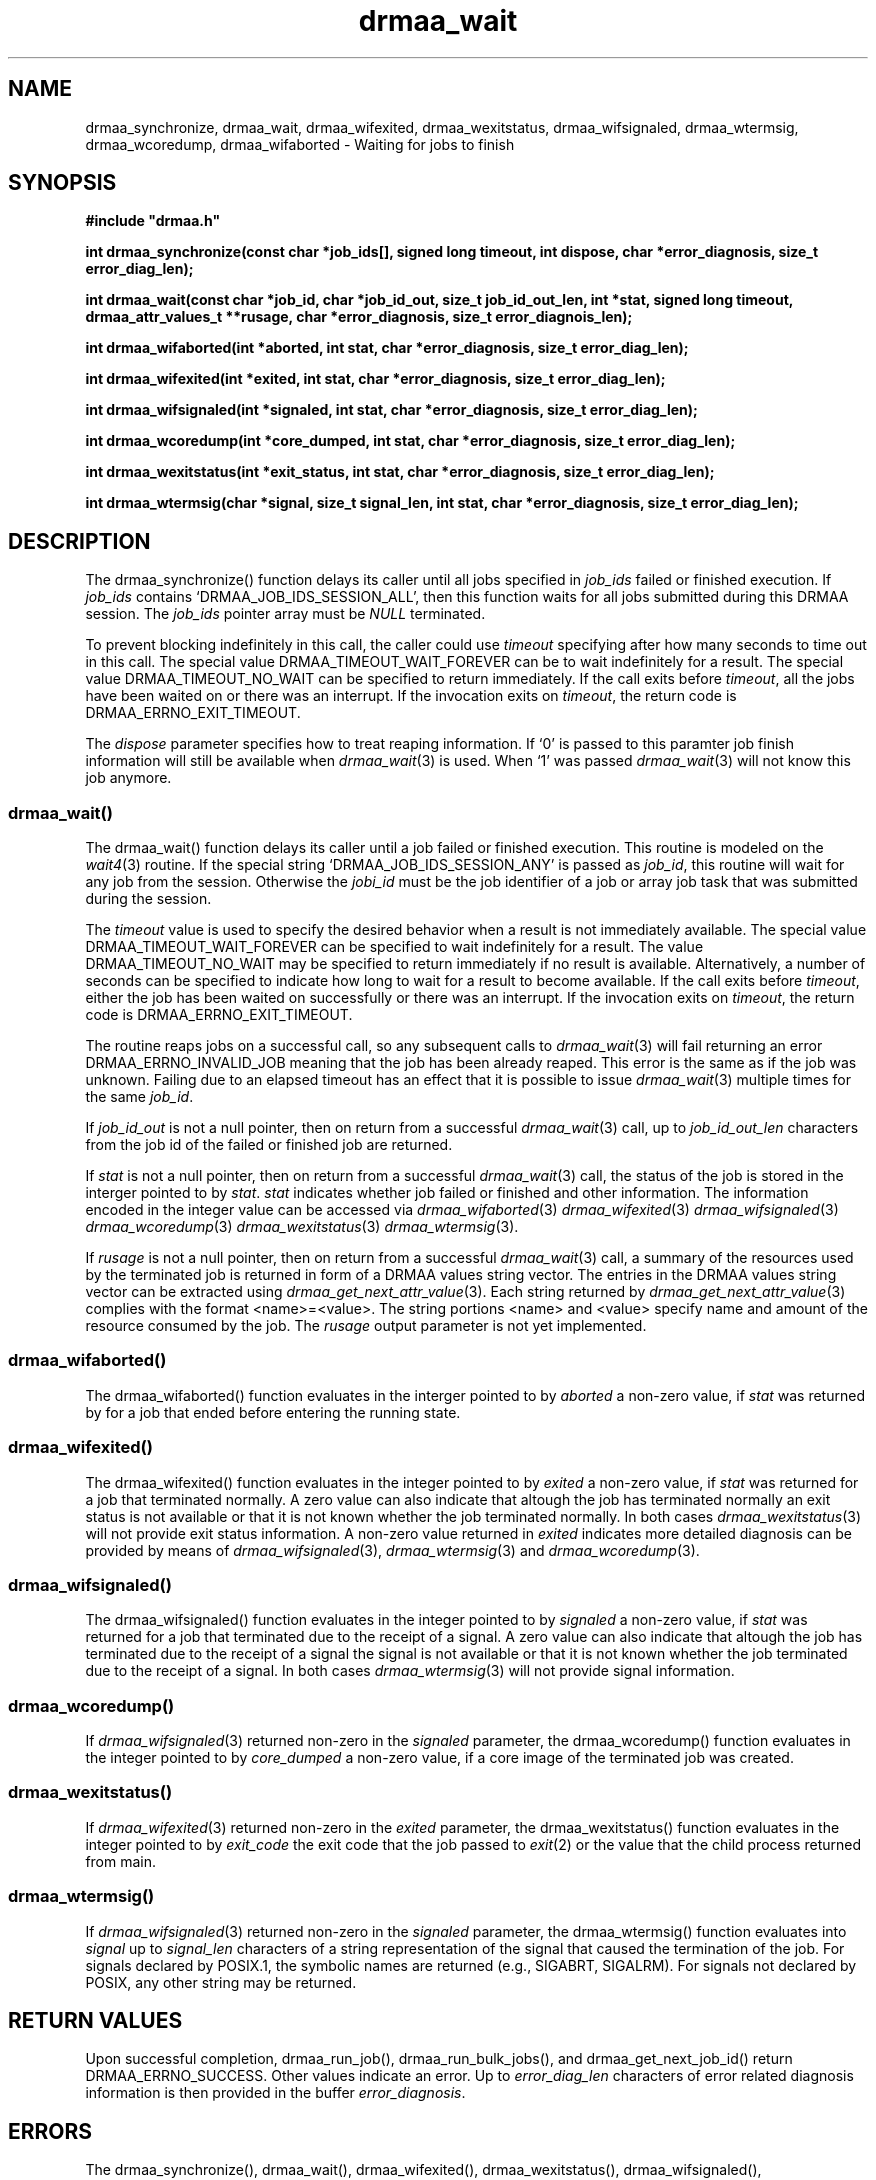 '\" t
.\"___INFO__MARK_BEGIN__
.\"
.\" Copyright: 2001 by Sun Microsystems, Inc.
.\"
.\"___INFO__MARK_END__
.\" $RCSfile: drmaa_wait.3,v $     Last Update: $Date: 2003/07/28 16:13:41 $     Revision: $Revision: 1.1 $
.\"
.\"
.\" Some handy macro definitions [from Tom Christensen's man(1) manual page].
.\"
.de M    \" man page reference
\\fI\\$1\\fR\\|(\\$2)\\$3
..
.TH drmaa_wait 3 "$Date: 2003/07/28 16:13:41 $" "xxRELxx" "xxQS_NAMExx DRMAA"
.\"
.\"
.\"
.SH NAME
drmaa_synchronize, drmaa_wait, drmaa_wifexited, drmaa_wexitstatus, drmaa_wifsignaled, drmaa_wtermsig, drmaa_wcoredump,
drmaa_wifaborted \- Waiting for jobs to finish
.PP
.\"
.\"
.\"
.SH SYNOPSIS
.B #include """drmaa.h"""
.PP
\fBint drmaa_synchronize(const char *job_ids[], signed long timeout, int dispose, char *error_diagnosis, size_t error_diag_len);\fB
.PP
.nf
\fBint drmaa_wait(const char *job_id, char *job_id_out, size_t job_id_out_len, int *stat, signed long timeout, drmaa_attr_values_t **rusage, char *error_diagnosis, size_t error_diagnois_len);\fB
.PP
.nf
\fBint drmaa_wifaborted(int *aborted, int stat, char *error_diagnosis, size_t error_diag_len);\fB
.PP
.nf
\fBint drmaa_wifexited(int *exited, int stat, char *error_diagnosis, size_t error_diag_len);\fB
.PP
.nf
\fBint drmaa_wifsignaled(int *signaled, int stat, char *error_diagnosis, size_t error_diag_len);\fB
.PP
.nf
\fBint drmaa_wcoredump(int *core_dumped, int stat, char *error_diagnosis, size_t error_diag_len);\fB
.PP
.nf
\fBint drmaa_wexitstatus(int *exit_status, int stat, char *error_diagnosis, size_t error_diag_len);\fB
.PP
.nf
\fBint drmaa_wtermsig(char *signal, size_t signal_len, int stat, char *error_diagnosis, size_t error_diag_len);\fB
.PP
.nf
.\"
.\"
.\"
.SH DESCRIPTION
The drmaa_synchronize() function delays its caller until all jobs specified in \fIjob_ids\fP 
failed or finished execution. If \fIjob_ids\fP contains `DRMAA_JOB_IDS_SESSION_ALL', then this 
function waits for all jobs submitted during this DRMAA session. The \fIjob_ids\fP pointer array
must be \fINULL\fP terminated.  
.PP
To prevent blocking indefinitely in this call, the caller could use \fItimeout\fP specifying 
after how many seconds to time out in this call. The special value DRMAA_TIMEOUT_WAIT_FOREVER can be to wait 
indefinitely for a result. The special value DRMAA_TIMEOUT_NO_WAIT can be specified to return immediately. 
If the call exits before \fItimeout\fP, all the jobs have been waited on or there was an interrupt. 
If the invocation exits on \fItimeout\fP, the return code is DRMAA_ERRNO_EXIT_TIMEOUT. 
.PP
The \fIdispose\fP parameter specifies how to treat reaping information. 
If `0' is passed to this paramter job finish information will still be available when 
.M drmaa_wait 3
is used. When `1' was passed 
.M drmaa_wait 3
will not know this job anymore.
.\" 
.\" 
.\" 
.SS "drmaa_wait()"
The drmaa_wait() function delays its caller until a job failed or finished execution.
This routine is modeled on the 
.M wait4 3 
routine. 
If the special string `DRMAA_JOB_IDS_SESSION_ANY' is passed as \fIjob_id\fP, this routine 
will wait for any job from the session. Otherwise the \fIjobi_id\fP must be the job identifier
of a job or array job task that was submitted during the session.
.PP
The \fItimeout\fP value is used to specify the desired behavior when a result is not 
immediately available. The special value DRMAA_TIMEOUT_WAIT_FOREVER can be specified to wait indefinitely for 
a result. The value DRMAA_TIMEOUT_NO_WAIT may be specified to return immediately if no result is available. 
Alternatively, a number of seconds can be specified to indicate how long to wait for a 
result to become available. If the call exits before \fItimeout\fP, either the job has 
been waited on successfully or there was an interrupt. If the invocation exits on 
\fItimeout\fP, the return code is DRMAA_ERRNO_EXIT_TIMEOUT.
.PP
The routine reaps jobs on a successful call, so any subsequent calls to 
.M drmaa_wait 3 
will fail returning an error DRMAA_ERRNO_INVALID_JOB meaning that the job has been already reaped. 
This error is the same as if the job was unknown. Failing due to an elapsed timeout has an effect 
that it is possible to issue 
.M drmaa_wait 3
multiple times for the same \fIjob_id\fP. 
.PP
If \fIjob_id_out\fP is not a null pointer, then on return from a successful 
.M drmaa_wait 3
call, up to \fIjob_id_out_len\fP characters from the job id of the failed 
or finished job are returned.
.PP
If \fIstat\fP is not a null pointer, then on return from a successful 
.M drmaa_wait 3
call, the status of the job is stored in the interger pointed to by \fIstat\fP.
\fIstat\fP indicates whether job failed or finished and other information. The 
information encoded in the integer value can be accessed via 
.M drmaa_wifaborted 3
.M drmaa_wifexited 3
.M drmaa_wifsignaled 3
.M drmaa_wcoredump 3
.M drmaa_wexitstatus 3
.M drmaa_wtermsig 3 .
.PP
If \fIrusage\fP is not a null pointer, then on return from a successful
.M drmaa_wait 3
call, a summary of the  resources used by the terminated job is returned in form of a
DRMAA  values  string  vector. The entries in the DRMAA values string vector can be
extracted using
.M drmaa_get_next_attr_value 3 . 
Each string returned by
.M drmaa_get_next_attr_value 3
complies with the format <name>=<value>. The string 
portions <name> and <value> specify name and amount of the resource consumed by 
the job. The \fIrusage\fP output parameter is not yet implemented.
.PP
.\"
.\" 
.\" 
.SS "drmaa_wifaborted()"
The drmaa_wifaborted() function evaluates in the interger pointed to by \fIaborted\fP
a non-zero value, if \fIstat\fP was returned by for a job that ended before entering the 
running state.
.PP
.\"
.\" 
.\" 
.SS "drmaa_wifexited()"
The drmaa_wifexited() function evaluates in the integer pointed to by \fIexited\fP a 
non-zero value, if \fIstat\fP was returned for a job that terminated normally. A 
zero value can also indicate that altough the job has terminated normally an exit 
status is not available or that it is not known whether the job terminated normally. 
In both cases 
.M drmaa_wexitstatus 3
will not provide exit status information. A non-zero value returned in \fIexited\fP 
indicates more detailed diagnosis can be provided by means of 
.M drmaa_wifsignaled 3 , 
.M drmaa_wtermsig 3 
and 
.M drmaa_wcoredump 3 .
.PP
.\"
.\"
.\"
.SS "drmaa_wifsignaled()"
The drmaa_wifsignaled() function evaluates in the integer pointed to by \fIsignaled\fP 
a non-zero value, if \fIstat\fP was returned for a job that terminated due to the receipt of a 
signal. A zero value can also indicate that altough the job has terminated due to the receipt of 
a signal the signal is not available or that it is not known whether the job terminated due to 
the receipt of a signal. In both cases 
.M drmaa_wtermsig 3
will not provide signal information.
.PP
.\"
.\"
.\"
.SS "drmaa_wcoredump()"
If
.M drmaa_wifsignaled 3 
returned non-zero in the \fIsignaled\fP parameter, the drmaa_wcoredump() function evaluates in the 
integer pointed to by \fIcore_dumped\fP a non-zero value, if a core image of the terminated 
job was created. 
.PP
.\"
.\"
.\"
.SS "drmaa_wexitstatus()"
If 
.M drmaa_wifexited 3
returned non-zero in the \fIexited\fP parameter, the drmaa_wexitstatus() function evaluates in the
integer pointed to by \fIexit_code\fP the exit code that the job passed to 
.M exit 2 
or the value that the child process returned from main.
.PP
.\"
.\"
.\"
.SS "drmaa_wtermsig()"
If 
.M drmaa_wifsignaled 3
returned non-zero in the \fIsignaled\fP parameter, the drmaa_wtermsig() function evaluates 
into \fIsignal\fP up to \fIsignal_len\fP characters of a string representation of the signal 
that caused the termination of the job. For signals declared by POSIX.1, the symbolic names 
are returned (e.g., SIGABRT, SIGALRM). For signals not declared by POSIX, any other string 
may be returned.
.PP
.\"
.\"
.\"
.SH "RETURN VALUES"
Upon successful completion, drmaa_run_job(), drmaa_run_bulk_jobs(), and drmaa_get_next_job_id()
return DRMAA_ERRNO_SUCCESS. Other values indicate an error.
Up to \fIerror_diag_len\fP characters of error related diagnosis 
information is then provided in the buffer \fIerror_diagnosis\fP.
.PP
.\"
.\"
.\"
.SH "ERRORS"
The drmaa_synchronize(), drmaa_wait(), drmaa_wifexited(), drmaa_wexitstatus(), 
drmaa_wifsignaled(), drmaa_wtermsig(), drmaa_wcoredump(), and drmaa_wifaborted()
will fail if:
.\" 
.SS "DRMAA_ERRNO_INTERNAL_ERROR"
Unexpected or internal DRMAA error like memory allocation, system call failure, etc.
.\" 
.SS "DRMAA_ERRNO_DRM_COMMUNICATION_FAILURE"
Could not contact DRM system for this request.
.\" 
.SS "DRMAA_ERRNO_AUTH_FAILURE"
The specified request is not processed successfully due to authorization failure.
.\" 
.SS "DRMAA_ERRNO_INVALID_ARGUMENT"
The input value for an argument is invalid.
.\" 
.SS "DRMAA_ERRNO_NO_ACTIVE_SESSION"
Failed because there is no active session.
.\" 
.SS "DRMAA_ERRNO_NO_MEMORY"
Failed allocating memory.
.\" 
.PP
The drmaa_synchronize() and drmaa_wait() functions will fail if:
.SS "DRMAA_ERRNO_EXIT_TIMEOUT"
Time-out condition.
.\" 
.SS "DRMAA_ERRNO_INVALID_JOB"
The job specified by the does not exist.
.\" 
.PP
The drmaa_wait() will fail if:
.SS "DRMAA_ERRNO_NO_RUSAGE"
This error code is returned by drmaa_wait() when a job 
has finished but no rusage and stat data could be provided.
.PP
.\" 
.\" 
.\" 
.SH "SEE ALSO"
.M drmaa_submit 3 .
